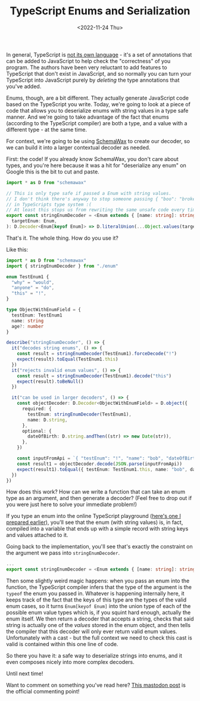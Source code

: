 #+TITLE: TypeScript Enums and Serialization
#+DATE:<2022-11-24 Thu>

In general, TypeScript is [[file:~/Blog/2022/10/14/adhd_and_me.org][not its own language]] - it's a set of annotations that
can be added to JavaScript to help check the "correctness" of you program. The
authors have been very reluctant to add features to TypeScript that don't exist
in JavaScript, and so normally you can turn your TypeScript into JavaScript purely
by /deleting/ the type annotations that you've added.

Enums, though, are a bit different. They actually generate JavaScript code based on
the TypeScript you write. Today, we're going to look at a piece of code that allows
you to deserialize enums with string values in a type safe manner. And we're going
to take advantage of the fact that enums (according to the TypeScript compiler) are
both a type, and a value with a different type - at the same time.

For context, we're going to be using [[https://www.npmjs.com/package/schemawax][SchemaWax]] to create our decoder, so we can
build it into a larger contextual decoder as needed.

First: the code! If you already know SchemaWax, you don't care about types, and
you're here because it was a hit for "deserialize any enum" on Google this is
the bit to cut and paste.

#+BEGIN_SRC typescript
import * as D from "schemawax"

// This is only type safe if passed a Enum with string values.
// I don't think there's anyway to stop someone passing { "boo": "broken" }
// in TypeScripts type system :(
// At least this stops us from rewriting the same unsafe code every time though.
export const stringEnumDecoder = <Enum extends { [name: string]: string }>(
  targetEnum: Enum,
): D.Decoder<Enum[keyof Enum]> => D.literalUnion(...Object.values(targetEnum)) as D.Decoder<Enum[keyof Enum]>
#+END_SRC

That's it. The whole thing. How do you use it?

Like this:

#+BEGIN_SRC typescript
import * as D from "schemawax"
import { stringEnumDecoder } from "./enum"

enum TestEnum1 {
  "why" = "would",
  "anyone" = "do",
  "this" = "!",
}

type ObjectWithEnumField = {
  testEnum: TestEnum1
  name: string
  age?: number
}

describe("stringEnumDecoder", () => {
  it("decodes string enums", () => {
    const result = stringEnumDecoder(TestEnum1).forceDecode("!")
    expect(result).toEqual(TestEnum1.this)
  })
  it("rejects invalid enum values", () => {
    const result = stringEnumDecoder(TestEnum1).decode("this")
    expect(result).toBeNull()
  })

  it("can be used in larger decoders", () => {
    const objectDecoder: D.Decoder<ObjectWithEnumField> = D.object({
      required: {
        testEnum: stringEnumDecoder(TestEnum1),
        name: D.string,
      },
      optional: {
        dateOfBirth: D.string.andThen((str) => new Date(str)),
      },
    })

    const inputFromApi = `{ "testEnum": "!", "name": "bob", "dateOfBirth": "2022-11-24"}`
    const result1 = objectDecoder.decode(JSON.parse(inputFromApi))
    expect(result1).toEqual({ testEnum: TestEnum1.this, name: "bob", dateOfBirth: new Date("2022-11-24") })
  })
})
#+END_SRC

How does this work? How can we write a function that can take an enum type as an
argument, and then generate a decoder? (Feel free to drop out if you were just
here to solve your immediate problem!)

If you type an enum into the online TypeScript playground ([[https://www.typescriptlang.org/play?#code/KYOwrgtgBAYg9nKBvAUFKB5EwoF4oBEc2BANGlACoDui+BALrWSgL4pA][here's one I prepared
earlier]]), you'll see that the enum (with string values) is, in fact, compiled
into a variable that ends up with a simple record with string keys and values
attached to it.

Going back to the implementation, you'll see that's exactly the constraint on
the argument we pass into ~stringEnumDecoder~.

#+BEGIN_SRC typescript
...
export const stringEnumDecoder = <Enum extends { [name: string]: string }>(... rest of implementation)
#+END_SRC

Then some slightly weird magic happens: when you pass an enum into the function,
the TypeScript compiler infers that the type of the argument is the ~typeof~ the
enum you passed in. Whatever is happening internally here, it keeps track of the
fact that the keys of this type are the types of the valid enum cases, so it
turns ~Enum[keyof Enum]~ into the union type of each of the possible enum value
types which is, if you squint hard enough, actually the enum itself. We then
return a decoder that accepts a string, checks that said string is actually one
of the /values/ stored in the enum object, and then tells the compiler that this
decoder will only ever return valid enum values. Unfortunately with a cast - but
the full context we need to check this cast is valid is contained within this
one line of code.

So there you have it: a safe way to deserialize strings into enums, and it even
composes nicely into more complex decoders.

Until next time!

Want to comment on something you've read here? [[https://mastodon.sdf.org/@mavnn/109400451463740531][This mastodon post]] is the
official commenting point!
